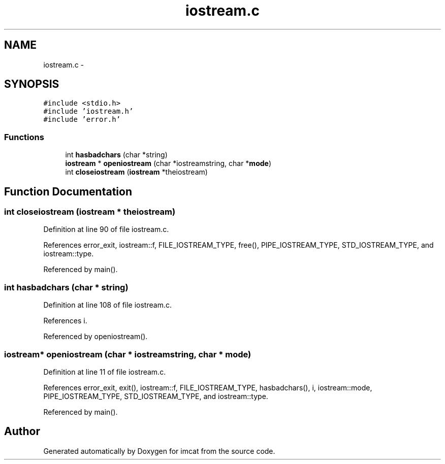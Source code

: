 .TH "iostream.c" 3 "23 Dec 2003" "imcat" \" -*- nroff -*-
.ad l
.nh
.SH NAME
iostream.c \- 
.SH SYNOPSIS
.br
.PP
\fC#include <stdio.h>\fP
.br
\fC#include 'iostream.h'\fP
.br
\fC#include 'error.h'\fP
.br

.SS "Functions"

.in +1c
.ti -1c
.RI "int \fBhasbadchars\fP (char *string)"
.br
.ti -1c
.RI "\fBiostream\fP * \fBopeniostream\fP (char *iostreamstring, char *\fBmode\fP)"
.br
.ti -1c
.RI "int \fBcloseiostream\fP (\fBiostream\fP *theiostream)"
.br
.in -1c
.SH "Function Documentation"
.PP 
.SS "int closeiostream (\fBiostream\fP * theiostream)"
.PP
Definition at line 90 of file iostream.c.
.PP
References error_exit, iostream::f, FILE_IOSTREAM_TYPE, free(), PIPE_IOSTREAM_TYPE, STD_IOSTREAM_TYPE, and iostream::type.
.PP
Referenced by main().
.SS "int hasbadchars (char * string)"
.PP
Definition at line 108 of file iostream.c.
.PP
References i.
.PP
Referenced by openiostream().
.SS "\fBiostream\fP* openiostream (char * iostreamstring, char * mode)"
.PP
Definition at line 11 of file iostream.c.
.PP
References error_exit, exit(), iostream::f, FILE_IOSTREAM_TYPE, hasbadchars(), i, iostream::mode, PIPE_IOSTREAM_TYPE, STD_IOSTREAM_TYPE, and iostream::type.
.PP
Referenced by main().
.SH "Author"
.PP 
Generated automatically by Doxygen for imcat from the source code.
